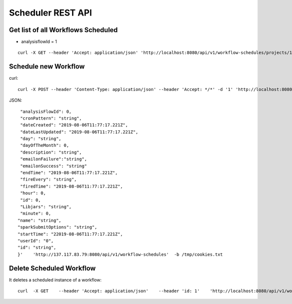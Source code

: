 Scheduler REST API
==================

Get list of all Workflows Scheduled
-----------------------------------

* analysisflowId = 1

::

    curl -X GET --header 'Accept: application/json' 'http://localhost:8080/api/v1/workflow-schedules/projects/1/workflows/1'  -b /tmp/cookies.txt
  
Schedule new Workflow
---------------------

curl::

  curl -X POST --header 'Content-Type: application/json' --header 'Accept: */*' -d '1' 'http://localhost:8080/api/v1/workflow-schedules'
  
JSON::

    "analysisFlowId": 0,
    "cronPattern": "string",
    "dateCreated": "2019-08-06T11:77:17.221Z",
    "dateLastUpdated": "2019-08-06T11:77:17.221Z",
    "day": "string",
    "dayOfTheMonth": 0,
    "description": "string",
    "emailonFailure":"string",
    "emailonSuccess": "string"
    "endTime": "2019-08-06T11:77:17.221Z",
    "fireEvery": "string",
    "firedTime": "2019-08-06T11:77:17.221Z",
    "hour": 0,
    "id": 0,
    "Libjars": "string",
    "minute": 0,
   "name": "string",
   "sparkSubmitOptions": "string",
   "startTime": "22019-08-06T11:77:17.221Z",
   "userId": "0",
   "id": "string",
   }'    'http://137.117.83.79:8080/api/v1/workflow-schedules'  -b /tmp/cookies.txt


Delete Scheduled Workflow
-------------------------

It deletes a scheduled instance of a workflow::

    curl  -X GET    --header 'Accept: application/json'    --header 'id: 1'    'http://localhost:8080/api/v1/workflow-schedules/1' -b /tmp/cookies.txt




